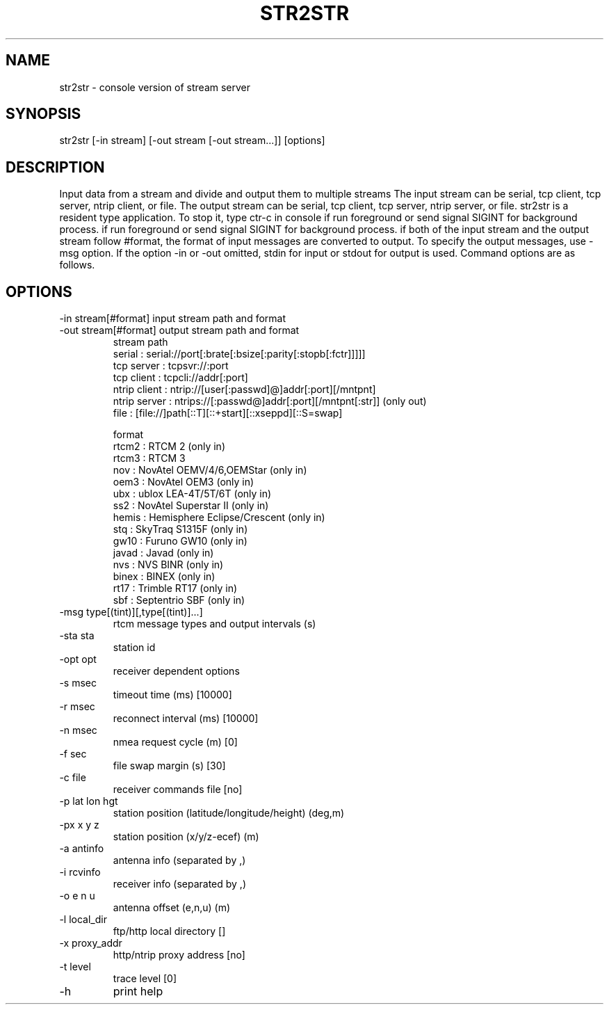 .TH STR2STR 1 "July 29 2016"
.SH NAME
str2str \- console version of stream server
.SH SYNOPSIS
str2str [-in stream] [-out stream [-out stream...]] [options]
.SH DESCRIPTION
Input data from a stream and divide and output them to multiple streams
The input stream can be serial, tcp client, tcp server, ntrip client, or
file. The output stream can be serial, tcp client, tcp server, ntrip server,
or file. str2str is a resident type application. To stop it, type ctr-c in
console if run foreground or send signal SIGINT for background process.
if run foreground or send signal SIGINT for background process.
if both of the input stream and the output stream follow #format, the
format of input messages are converted to output. To specify the output
messages, use -msg option. If the option -in or -out omitted, stdin for
input or stdout for output is used.
Command options are as follows.
.SH OPTIONS
.IP "-in  stream[#format] input  stream path and format"
.IP "-out stream[#format] output stream path and format"
stream path
 serial       : serial://port[:brate[:bsize[:parity[:stopb[:fctr]]]]]
 tcp server   : tcpsvr://:port
 tcp client   : tcpcli://addr[:port]
 ntrip client : ntrip://[user[:passwd]@]addr[:port][/mntpnt]
 ntrip server : ntrips://[:passwd@]addr[:port][/mntpnt[:str]] (only out)
 file         : [file://]path[::T][::+start][::xseppd][::S=swap]

format
 rtcm2        : RTCM 2 (only in)
 rtcm3        : RTCM 3
 nov          : NovAtel OEMV/4/6,OEMStar (only in)
 oem3         : NovAtel OEM3 (only in)
 ubx          : ublox LEA-4T/5T/6T (only in)
 ss2          : NovAtel Superstar II (only in)
 hemis        : Hemisphere Eclipse/Crescent (only in)
 stq          : SkyTraq S1315F (only in)
 gw10         : Furuno GW10 (only in)
 javad        : Javad (only in)
 nvs          : NVS BINR (only in)
 binex        : BINEX (only in)
 rt17         : Trimble RT17 (only in)
 sbf          : Septentrio SBF (only in)

.IP "-msg type[(tint)][,type[(tint)]...]"
 rtcm message types and output intervals (s)
.IP "-sta sta"
station id
.IP "-opt opt"
receiver dependent options
.IP "-s  msec"
timeout time (ms) [10000]
.IP "-r  msec"
reconnect interval (ms) [10000]
.IP "-n  msec"
nmea request cycle (m) [0]
.IP "-f  sec"
file swap margin (s) [30]
.IP "-c  file"
receiver commands file [no]
.IP "-p  lat lon hgt"
station position (latitude/longitude/height) (deg,m)
.IP "-px x y z"
station position (x/y/z-ecef) (m)
.IP "-a  antinfo"
antenna info (separated by ,)
.IP "-i  rcvinfo"
receiver info (separated by ,)
.IP "-o  e n u"
antenna offset (e,n,u) (m)
.IP "-l  local_dir"
ftp/http local directory []
.IP "-x  proxy_addr"
http/ntrip proxy address [no]
.IP "-t  level"
trace level [0]
.IP "-h"
print help
